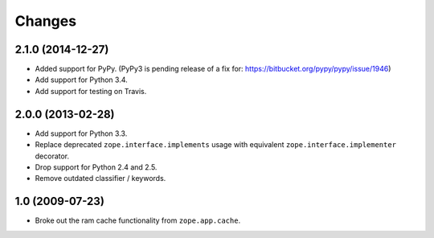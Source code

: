 Changes
=======

2.1.0 (2014-12-27)
------------------

- Added support for PyPy.  (PyPy3 is pending release of a fix for:
  https://bitbucket.org/pypy/pypy/issue/1946)

- Add support for Python 3.4.

- Add support for testing on Travis.


2.0.0 (2013-02-28)
------------------

- Add support for Python 3.3.

- Replace deprecated ``zope.interface.implements`` usage with equivalent
  ``zope.interface.implementer`` decorator.

- Drop support for Python 2.4 and 2.5.

- Remove outdated classifier / keywords.

1.0 (2009-07-23)
----------------

- Broke out the ram cache functionality from ``zope.app.cache``.

